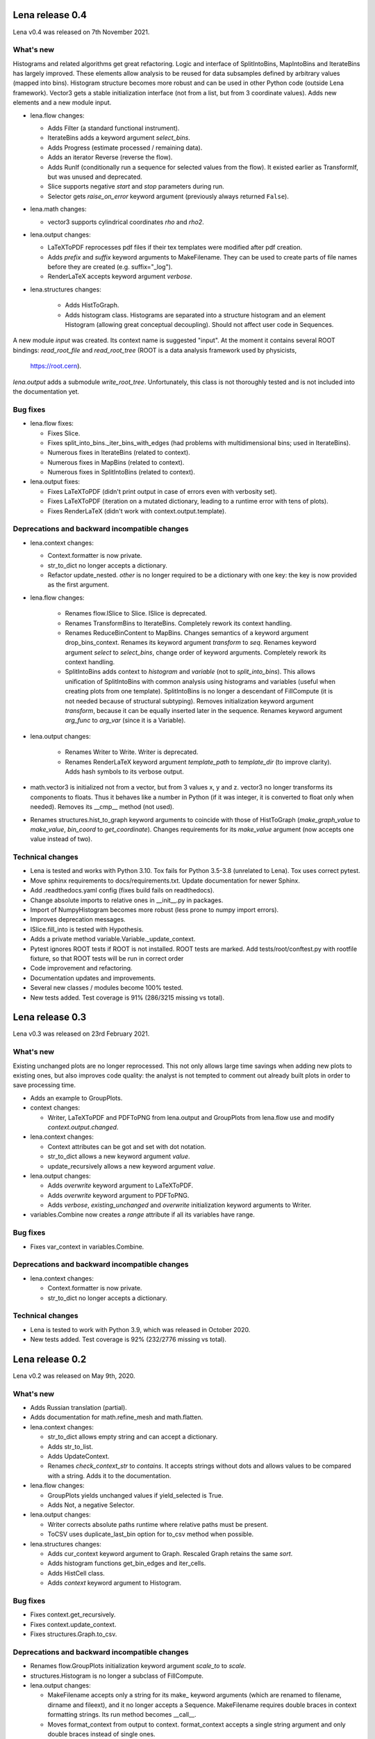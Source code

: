 ====================
  Lena release 0.4
====================

Lena v0.4 was released on 7th November 2021.

What's new
----------

Histograms and related algorithms get great refactoring.
Logic and interface of SplitIntoBins, MapIntoBins and IterateBins
has largely improved.
These elements allow analysis to be reused for data subsamples
defined by arbitrary values (mapped into bins).
Histogram structure becomes more robust and can be used in other
Python code (outside Lena framework).
Vector3 gets a stable initialization interface
(not from a list, but from 3 coordinate values).
Adds new elements and a new module input.

* lena.flow changes:

  * Adds Filter (a standard functional instrument).
  * IterateBins adds a keyword argument *select_bins*.
  * Adds Progress (estimate processed / remaining data).
  * Adds an iterator Reverse (reverse the flow).
  * Adds RunIf (conditionally run a sequence for selected values from the flow).
    It existed earlier as TransformIf, but was unused and deprecated.
  * Slice supports negative *start* and *stop* parameters during run.
  * Selector gets *raise_on_error* keyword argument
    (previously always returned ``False``).

* lena.math changes:

  * vector3 supports cylindrical coordinates *rho* and *rho2*.

* lena.output changes:

  * LaTeXToPDF reprocesses pdf files
    if their tex templates were modified after pdf creation.
  * Adds *prefix* and *suffix* keyword arguments to MakeFilename.
    They can be used to create parts of file names
    before they are created (e.g. suffix="_log").
  * RenderLaTeX accepts keyword argument *verbose*.

* lena.structures changes:

    * Adds HistToGraph.
    * Adds histogram class.
      Histograms are separated into a structure histogram
      and an element Histogram (allowing great conceptual decoupling).
      Should not affect user code in Sequences.

A new module *input* was created.
Its context name is suggested "input".
At the moment it contains several ROOT bindings:
*read_root_file* and *read_root_tree*
(ROOT is a data analysis framework used by physicists,
 https://root.cern).

*lena.output* adds a submodule *write_root_tree*.
Unfortunately, this class is not thoroughly tested
and is not included into the documentation yet.

Bug fixes
---------

* lena.flow fixes:

  * Fixes Slice.
  * Fixes split_into_bins._iter_bins_with_edges
    (had problems with multidimensional bins; used in IterateBins).
  * Numerous fixes in IterateBins (related to context).
  * Numerous fixes in MapBins (related to context).
  * Numerous fixes in SplitIntoBins (related to context).

* lena.output fixes:

  * Fixes LaTeXToPDF (didn't print output in case of errors even with verbosity set).
  * Fixes LaTeXToPDF (iteration on a mutated dictionary,
    leading to a runtime error with tens of plots).
  * Fixes RenderLaTeX (didn't work with context.output.template).

Deprecations and backward incompatible changes
----------------------------------------------

* lena.context changes:

  * Context.formatter is now private.
  * str_to_dict no longer accepts a dictionary.
  * Refactor update_nested.
    *other* is no longer required to be a dictionary with one key:
    the key is now provided as the first argument.

* lena.flow changes:

    * Renames flow.ISlice to Slice. ISlice is deprecated.
    * Renames TransformBins to IterateBins.
      Completely rework its context handling.
    * Renames ReduceBinContent to MapBins.
      Changes semantics of a keyword argument drop_bins_context.
      Renames its keyword argument *transform* to *seq*.
      Renames keyword argument *select* to *select_bins*,
      change order of keyword arguments.
      Completely rework its context handling.
    * SplitIntoBins adds context to *histogram* and *variable*
      (not to *split_into_bins*).
      This allows unification of SplitIntoBins
      with common analysis using histograms and variables
      (useful when creating plots from one template).
      SplitIntoBins is no longer a descendant of FillCompute
      (it is not needed because of structural subtyping).
      Removes initialization keyword argument *transform*,
      because it can be equally inserted later in the sequence.
      Renames keyword argument *arg_func* to *arg_var*
      (since it is a Variable).

* lena.output changes:

    * Renames Writer to Write. Writer is deprecated.
    * Renames RenderLaTeX keyword argument
      *template_path* to *template_dir* (to improve clarity).
      Adds hash symbols to its verbose output.

* math.vector3 is initialized not from a vector, but from 3 values x, y and z.
  vector3 no longer transforms its components to floats.
  Thus it behaves like a number in Python
  (if it was integer, it is converted to float only when needed).
  Removes its __cmp__ method (not used).
* Renames structures.hist_to_graph keyword arguments
  to coincide with those of HistToGraph
  (*make_graph_value* to *make_value*, *bin_coord* to *get_coordinate*).
  Changes requirements for its *make_value* argument
  (now accepts one value instead of two).

Technical changes
-----------------

* Lena is tested and works with Python 3.10.
  Tox fails for Python 3.5-3.8 (unrelated to Lena).
  Tox uses correct pytest.
* Move sphinx requirements to docs/requirements.txt.
  Update documentation for newer Sphinx.
* Add .readthedocs.yaml config (fixes build fails on readthedocs).
* Change absolute imports to relative ones in __init__.py in packages.
* Import of NumpyHistogram becomes more robust
  (less prone to numpy import errors).
* Improves deprecation messages.
* ISlice.fill_into is tested with Hypothesis.
* Adds a private method variable.Variable._update_context.
* Pytest ignores ROOT tests if ROOT is not installed.
  ROOT tests are marked.
  Add tests/root/conftest.py with rootfile fixture,
  so that ROOT tests will be run in correct order
* Code improvement and refactoring.
* Documentation updates and improvements.
* Several new classes / modules become 100% tested.
* New tests added. Test coverage is 91% (286/3215 missing vs total).


====================
  Lena release 0.3
====================

Lena v0.3 was released on 23rd February 2021.

What's new
----------

Existing unchanged plots are no longer reprocessed.
This not only allows large time savings when adding new plots to existing ones,
but also improves code quality: the analyst is not tempted to comment out
already built plots in order to save processing time.

* Adds an example to GroupPlots.

* context changes:

  * Writer, LaTeXToPDF and PDFToPNG from lena.output and GroupPlots from lena.flow
    use and modify *context.output.changed*.

* lena.context changes:

  * Context attributes can be got and set with dot notation.
  * str_to_dict allows a new keyword argument *value*.
  * update_recursively allows a new keyword argument *value*.

* lena.output changes:

  * Adds *overwrite* keyword argument to LaTeXToPDF.
  * Adds *overwrite* keyword argument to PDFToPNG.
  * Adds *verbose*, *existing_unchanged* and *overwrite*
    initialization keyword arguments to Writer.

* variables.Combine now creates a *range* attribute if all its variables have range.

Bug fixes
---------

* Fixes var_context in variables.Combine.

Deprecations and backward incompatible changes
----------------------------------------------

* lena.context changes:

  * Context.formatter is now private.
  * str_to_dict no longer accepts a dictionary.

Technical changes
-----------------

* Lena is tested to work with Python 3.9, which was released in October 2020.
* New tests added. Test coverage is 92% (232/2776 missing vs total).


====================
  Lena release 0.2
====================

Lena v0.2 was released on May 9th, 2020.

What's new
----------

* Adds Russian translation (partial).
* Adds documentation for math.refine_mesh and math.flatten.

* lena.context changes:

  * str_to_dict allows empty string and can accept a dictionary.
  * Adds str_to_list.
  * Adds UpdateContext.
  * Renames *check_context_str* to *contains*.
    It accepts strings without dots and allows values to be compared with a string.
    Adds it to the documentation.

* lena.flow changes:

  * GroupPlots yields unchanged values if yield_selected is True.
  * Adds Not, a negative Selector.

* lena.output changes:

  * Writer corrects absolute paths runtime where relative paths must be present.
  * ToCSV uses duplicate_last_bin option for to_csv method when possible.

* lena.structures changes:

  * Adds cur_context keyword argument to Graph. Rescaled Graph retains the same *sort*.
  * Adds histogram functions get_bin_edges and iter_cells.
  * Adds HistCell class.
  * Adds *context* keyword argument to Histogram.


Bug fixes
---------

* Fixes context.get_recursively.
* Fixes context.update_context.
* Fixes structures.Graph.to_csv.

Deprecations and backward incompatible changes
----------------------------------------------

* Renames flow.GroupPlots initialization keyword argument *scale_to* to *scale*.
* structures.Histogram is no longer a subclass of FillCompute.

* lena.output changes:

  * MakeFilename accepts only a string for its make\_ keyword arguments
    (which are renamed to filename, dirname and fileext),
    and it no longer accepts a Sequence.
    MakeFilename requires double braces in context formatting strings.
    Its run method becomes __call__.
  * Moves format_context from output to context.
    format_context accepts a single string argument and
    only double braces instead of single ones.
  * Removes HistToCSV (deprecated since Lena 0.1).

Technical changes
-----------------

* Adds pytest.ini. Ignores warnings irrelevant to Lena.
* Adds TIDINGS.rst (release notes).
* Recommended Jinja2 version becomes 2.11.0 or newer.


====================
  Lena release 0.1
====================

Lena v0.1 was released on April 12-13, 2020.

What's new
----------

* Lena added to PyPI.
* Adds tutorial part 2 (Split).

* lena.context changes:

  * lena.context.update_recursively accepts a string as *other* argument.
  * Adds lena.context.difference.
  * Adds a parameter *level* to lena.context.intersection.

* lena.core changes:

  * FillCompute can be explicitly cast from FillRequest.
  * Adds *reset* method and keyword argument to FillRequest.
  * FillInto adapter now has a keyword *explicit*.
  * Adds *copy_buf* parameter to Split.
  * Adds LenaZeroDivisionError.

* lena.flow changes:

  * Adds lena.flow.Zip.
  * Adds lena.flow.get_data_context.

* lena.math changes:

  * Adds lena.math.Sum.
  * Adds parameter *pass_on_empty* to Mean.

* Adds performance measurements to tutorial/2_split/
* Adds performance optimizations.
* Adds *timeout* parameter to PDFToPNG.
* Adds *reset* method and *make_bins* keyword argument to Histogram.
* Adds example data files to tutorial.
* Adds multiple tests, license and documentation.

Bug fixes
---------

* Fixes setup.py.
* Fixes Graph and its documentation.
* Fixes lena.context.intersection.

Deprecations and backward incompatible changes
----------------------------------------------

* Makes lena.flow.Print a *Call* element (not *Run*).
* Removes lena.run (unused).
* Removes *rescale_value* kwarg from Graph.

* lena.context changes:

  * Renames str_to_context to str_to_dict, adds that to documentation.
  * Undocuments several context functions (probably unuseful).

* lena.math changes:

  * Numpy histogram no longer has a compute method.
  * lena.math.Mean now raises LenaZeroDivisionError instead of LenaRuntimeError.

* lena.output changes:

  * Removes 'repeat' from RenderLaTeX. Makes Template and Environment private.
  * If data has *to_csv* method, that must support kwargs *separator* and *header*.
  * Creates ToCSV. Deprecates HistToCSV.
